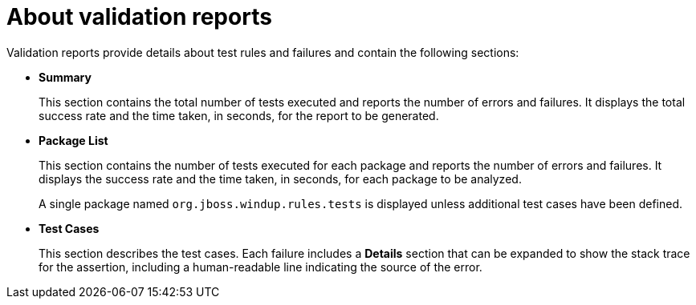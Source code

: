 // Module included in the following assemblies:
//
// * docs/rules-development-guide/master.adoc

[id="validation-report_{context}"]
= About validation reports

Validation reports provide details about test rules and failures and contain the following sections:

* *Summary*
+
This section contains the total number of tests executed and reports the number of errors and failures. It displays the total success rate and the time taken, in seconds, for the report to be generated.

* *Package List*
+
This section contains the number of tests executed for each package and reports the number of errors and failures. It displays the success rate and the time taken, in seconds, for each package to be analyzed.
+
A single package named `org.jboss.windup.rules.tests` is displayed unless additional test cases have been defined.

* *Test Cases*
+
This section describes the test cases. Each failure includes a *Details* section that can be expanded to show the stack trace for the assertion, including a human-readable line indicating the source of the error.
